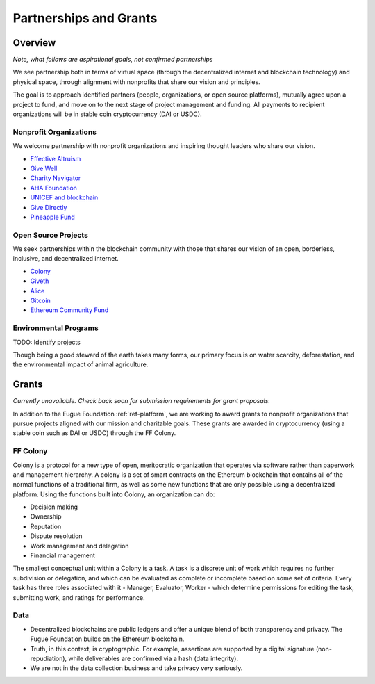 .. _ref-partnership:

#######################
Partnerships and Grants
#######################

********
Overview
********

*Note, what follows are aspirational goals, not confirmed partnerships*

We see partnership both in terms of virtual space (through the decentralized internet and blockchain technology) and physical space, through alignment with nonprofits that share our vision and principles.

The goal is to approach identified partners (people, organizations, or open source platforms), mutually agree upon a project to fund, and move on to the next stage of project management and funding. All payments to recipient organizations will be in stable coin cryptocurrency (DAI or USDC).

=======================
Nonprofit Organizations
=======================

We welcome partnership with nonprofit organizations and inspiring thought leaders who share our vision.

* `Effective Altruism <https://www.effectivealtruism.org//>`_
* `Give Well <https://www.givewell.org/>`_
* `Charity Navigator <https://www.charitynavigator.org/>`_
* `AHA Foundation <https://www.theahafoundation.org/>`_
* `UNICEF and blockchain <http://unicefstories.org/tag/blockchain/>`_
* `Give Directly <https://www.givedirectly.org/>`_
* `Pineapple Fund <https://pineapplefund.org/>`_

====================
Open Source Projects
====================

We seek partnerships within the blockchain community with those that shares our vision of an open, borderless, inclusive, and decentralized internet. 

* `Colony <https://colony.io/>`_
* `Giveth <https://giveth.io/>`_
* `Alice <https://alice.si/>`_
* `Gitcoin <https://gitcoin.co/>`_
* `Ethereum Community Fund <https://ecf.network/>`_

======================
Environmental Programs
======================

TODO: Identify projects

Though being a good steward of the earth takes many forms, our primary focus is on water scarcity, deforestation, and the environmental impact of animal agriculture.

******
Grants
******
.. index:: ! Stable coins

*Currently unavailable. Check back soon for submission requirements for grant proposals.*

In addition to the Fugue Foundation :ref:`ref-platform`, we are working to award grants to nonprofit organizations that pursue projects aligned with our mission and charitable goals. These grants are awarded in cryptocurrency (using a stable coin such as DAI or USDC) through the FF Colony.

=========
FF Colony 
=========
.. index:: ! Colony.io
.. index:: ! Ethereum

Colony is a protocol for a new type of open, meritocratic organization that operates via software rather than paperwork and management hierarchy. A colony is a set of smart contracts on the Ethereum blockchain that contains all of the normal functions of a traditional firm, as well as some new functions that are only possible using a decentralized platform. Using the functions built into Colony, an organization can do:

* Decision making
* Ownership
* Reputation
* Dispute resolution
* Work management and delegation
* Financial management

The smallest conceptual unit within a Colony is a task. A task is a discrete unit of work which requires no further subdivision or delegation, and which can be evaluated as complete or incomplete based on some set of criteria. Every task has three roles associated with it - Manager, Evaluator, Worker - which determine permissions for editing the task, submitting work, and ratings for performance.

====
Data
====
.. index:: ! Blockchain
.. index:: ! Ethereum

* Decentralized blockchains are public ledgers and offer a unique blend of both transparency and privacy. The Fugue Foundation builds on the Ethereum blockchain.
* Truth, in this context, is cryptographic. For example, assertions are supported by a digital signature (non-repudiation), while deliverables are confirmed via a hash (data integrity).
* We are not in the data collection business and take privacy *very* seriously.
